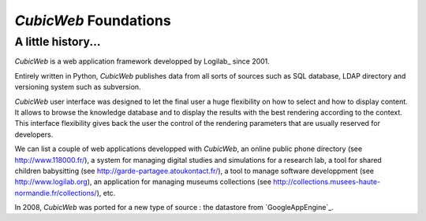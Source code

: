 .. -*- coding: utf-8 -*-

`CubicWeb` Foundations
======================

A little history...
-------------------

`CubicWeb` is a web application framework developped by Logilab_ since 2001.

Entirely written in Python, `CubicWeb` publishes data from all sorts
of sources such as SQL database, LDAP directory and versioning system such
as subversion.

`CubicWeb` user interface was designed to let the final user a huge flexibility
on how to select and how to display content. It allows to browse the knowledge
database and to display the results with the best rendering according to
the context.
This interface flexibility gives back the user the control of the
rendering parameters that are usually reserved for developers.


We can list a couple of web applications developped with `CubicWeb`, an online
public phone directory (see http://www.118000.fr/), a system for managing
digital studies and simulations for a research lab, a tool for shared children
babysitting (see http://garde-partagee.atoukontact.fr/), a tool to manage
software developpment (see http://www.logilab.org), an application for
managing museums collections (see
http://collections.musees-haute-normandie.fr/collections/), etc.

In 2008, `CubicWeb` was ported for a new type of source : the datastore
from `GoogleAppEngine`_.

